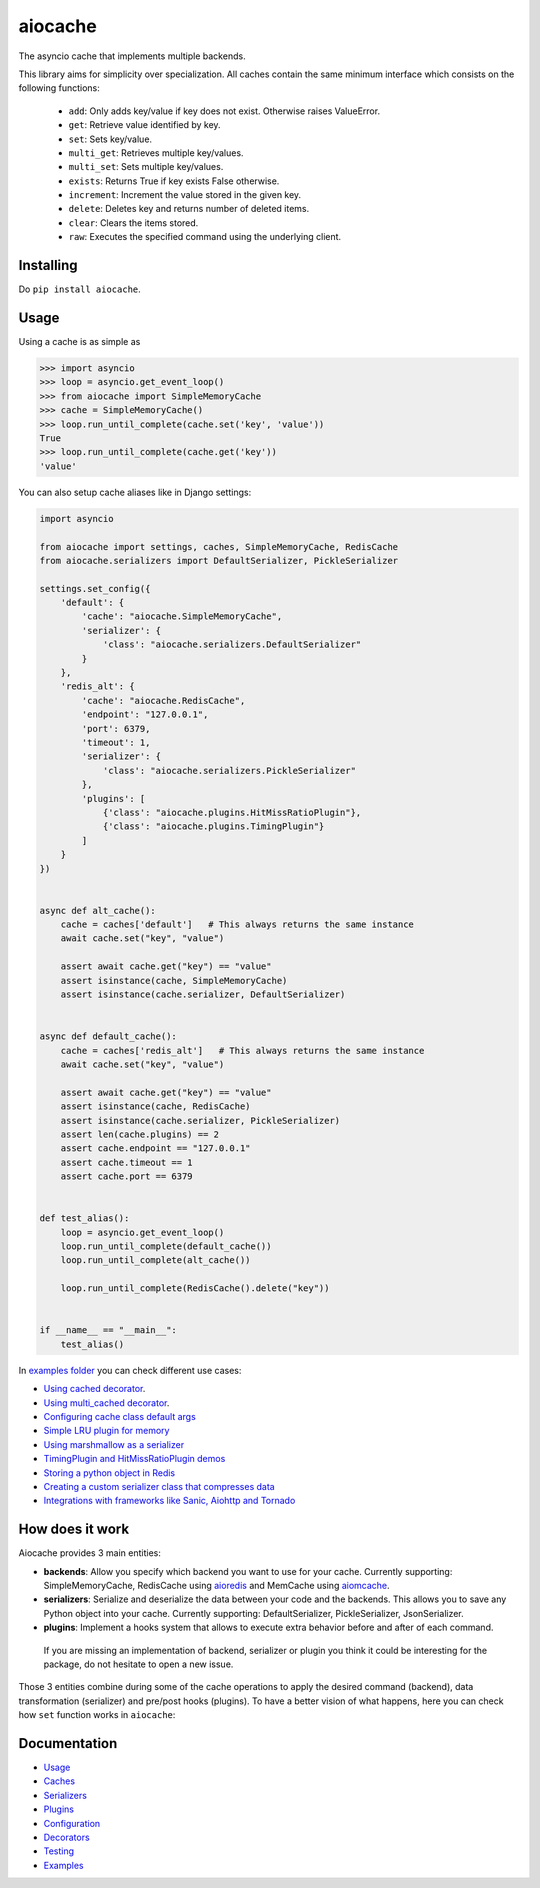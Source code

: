 aiocache
========

.. image:: https://travis-ci.org/argaen/aiocache.svg?branch=master
  :target: https://travis-ci.org/argaen/aiocache

.. image:: https://codecov.io/gh/argaen/aiocache/branch/master/graph/badge.svg
  :target: https://codecov.io/gh/argaen/aiocache

.. image:: https://badge.fury.io/py/aiocache.svg
  :target: https://pypi.python.org/pypi/aiocache

.. image:: https://img.shields.io/pypi/pyversions/aiocache.svg
  :target: https://pypi.python.org/pypi/aiocache

.. image:: https://api.codacy.com/project/badge/Grade/96f772e38e63489ca884dbaf6e9fb7fd
  :target: https://www.codacy.com/app/argaen/aiocache

The asyncio cache that implements multiple backends.

This library aims for simplicity over specialization. All caches contain the same minimum interface which consists on the following functions:

  - ``add``: Only adds key/value if key does not exist. Otherwise raises ValueError.
  - ``get``: Retrieve value identified by key.
  - ``set``: Sets key/value.
  - ``multi_get``: Retrieves multiple key/values.
  - ``multi_set``: Sets multiple key/values.
  - ``exists``: Returns True if key exists False otherwise.
  - ``increment``: Increment the value stored in the given key.
  - ``delete``: Deletes key and returns number of deleted items.
  - ``clear``: Clears the items stored.
  - ``raw``: Executes the specified command using the underlying client.


Installing
----------

Do ``pip install aiocache``.


Usage
-----

Using a cache is as simple as

.. code-block:: python

    >>> import asyncio
    >>> loop = asyncio.get_event_loop()
    >>> from aiocache import SimpleMemoryCache
    >>> cache = SimpleMemoryCache()
    >>> loop.run_until_complete(cache.set('key', 'value'))
    True
    >>> loop.run_until_complete(cache.get('key'))
    'value'

You can also setup cache aliases like in Django settings:

.. code-block:: python

  import asyncio

  from aiocache import settings, caches, SimpleMemoryCache, RedisCache
  from aiocache.serializers import DefaultSerializer, PickleSerializer

  settings.set_config({
      'default': {
          'cache': "aiocache.SimpleMemoryCache",
          'serializer': {
              'class': "aiocache.serializers.DefaultSerializer"
          }
      },
      'redis_alt': {
          'cache': "aiocache.RedisCache",
          'endpoint': "127.0.0.1",
          'port': 6379,
          'timeout': 1,
          'serializer': {
              'class': "aiocache.serializers.PickleSerializer"
          },
          'plugins': [
              {'class': "aiocache.plugins.HitMissRatioPlugin"},
              {'class': "aiocache.plugins.TimingPlugin"}
          ]
      }
  })


  async def alt_cache():
      cache = caches['default']   # This always returns the same instance
      await cache.set("key", "value")

      assert await cache.get("key") == "value"
      assert isinstance(cache, SimpleMemoryCache)
      assert isinstance(cache.serializer, DefaultSerializer)


  async def default_cache():
      cache = caches['redis_alt']   # This always returns the same instance
      await cache.set("key", "value")

      assert await cache.get("key") == "value"
      assert isinstance(cache, RedisCache)
      assert isinstance(cache.serializer, PickleSerializer)
      assert len(cache.plugins) == 2
      assert cache.endpoint == "127.0.0.1"
      assert cache.timeout == 1
      assert cache.port == 6379


  def test_alias():
      loop = asyncio.get_event_loop()
      loop.run_until_complete(default_cache())
      loop.run_until_complete(alt_cache())

      loop.run_until_complete(RedisCache().delete("key"))


  if __name__ == "__main__":
      test_alias()


In `examples folder <https://github.com/argaen/aiocache/tree/master/examples>`_ you can check different use cases:

- `Using cached decorator <https://github.com/argaen/aiocache/blob/master/examples/cached_decorator.py>`_.
- `Using multi_cached decorator <https://github.com/argaen/aiocache/blob/master/examples/multicached_decorator.py>`_.
- `Configuring cache class default args <https://github.com/argaen/aiocache/blob/master/examples/config_default_cache.py>`_
- `Simple LRU plugin for memory <https://github.com/argaen/aiocache/blob/master/examples/lru_plugin.py>`_
- `Using marshmallow as a serializer <https://github.com/argaen/aiocache/blob/master/examples/marshmallow_serializer_class.py>`_
- `TimingPlugin and HitMissRatioPlugin demos <https://github.com/argaen/aiocache/blob/master/examples/plugins.py>`_
- `Storing a python object in Redis <https://github.com/argaen/aiocache/blob/master/examples/python_object.py>`_
- `Creating a custom serializer class that compresses data <https://github.com/argaen/aiocache/blob/master/examples/serializer_class.py>`_
- `Integrations with frameworks like Sanic, Aiohttp and Tornado <https://github.com/argaen/aiocache/tree/master/examples/frameworks>`_



How does it work
----------------

Aiocache provides 3 main entities:

- **backends**: Allow you specify which backend you want to use for your cache. Currently supporting: SimpleMemoryCache, RedisCache using aioredis_ and MemCache using aiomcache_.
- **serializers**: Serialize and deserialize the data between your code and the backends. This allows you to save any Python object into your cache. Currently supporting: DefaultSerializer, PickleSerializer, JsonSerializer.
- **plugins**: Implement a hooks system that allows to execute extra behavior before and after of each command.

 If you are missing an implementation of backend, serializer or plugin you think it could be interesting for the package, do not hesitate to open a new issue.

.. image:: docs/images/architecture.png
  :align: center

Those 3 entities combine during some of the cache operations to apply the desired command (backend), data transformation (serializer) and pre/post hooks (plugins). To have a better vision of what happens, here you can check how ``set`` function works in ``aiocache``:

.. image:: docs/images/set_operation_flow.png
  :align: center


Documentation
-------------

- `Usage <http://aiocache.readthedocs.io/en/latest>`_
- `Caches <http://aiocache.readthedocs.io/en/latest/caches.html>`_
- `Serializers <http://aiocache.readthedocs.io/en/latest/serializers.html>`_
- `Plugins <http://aiocache.readthedocs.io/en/latest/plugins.html>`_
- `Configuration <http://aiocache.readthedocs.io/en/latest/configuration.html>`_
- `Decorators <http://aiocache.readthedocs.io/en/latest/decorators.html>`_
- `Testing <http://aiocache.readthedocs.io/en/latest/testing.html>`_
- `Examples <https://github.com/argaen/aiocache/tree/master/examples>`_


.. _aioredis: https://github.com/aio-libs/aioredis
.. _aiomcache: https://github.com/aio-libs/aiomcache
